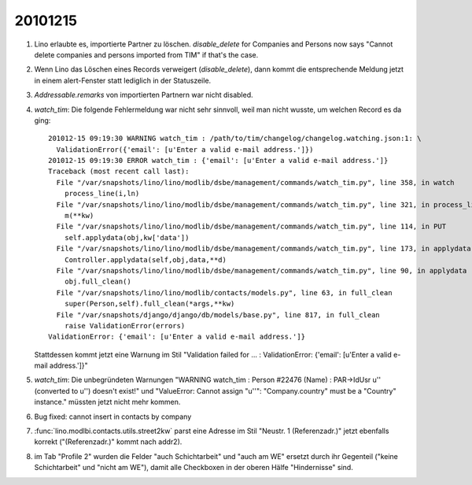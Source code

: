 20101215
========

#.  Lino erlaubte es, importierte Partner zu löschen. 
    `disable_delete` for Companies and Persons now says
    "Cannot delete companies and persons imported from TIM" if that's the case.
    
#.  Wenn Lino das Löschen eines Records verweigert (`disable_delete`), 
    dann kommt die entsprechende Meldung jetzt in einem alert-Fenster 
    statt lediglich in der Statuszeile.
    
#. `Addressable.remarks` von importierten Partnern war nicht disabled.
  
#.  `watch_tim`: Die folgende Fehlermeldung war nicht sehr sinnvoll, weil man nicht wusste, 
    um welchen Record es da ging::

      201012-15 09:19:30 WARNING watch_tim : /path/to/tim/changelog/changelog.watching.json:1: \
        ValidationError({'email': [u'Enter a valid e-mail address.']})
      201012-15 09:19:30 ERROR watch_tim : {'email': [u'Enter a valid e-mail address.']}
      Traceback (most recent call last):
        File "/var/snapshots/lino/lino/modlib/dsbe/management/commands/watch_tim.py", line 358, in watch
          process_line(i,ln)
        File "/var/snapshots/lino/lino/modlib/dsbe/management/commands/watch_tim.py", line 321, in process_line
          m(**kw)
        File "/var/snapshots/lino/lino/modlib/dsbe/management/commands/watch_tim.py", line 114, in PUT
          self.applydata(obj,kw['data'])
        File "/var/snapshots/lino/lino/modlib/dsbe/management/commands/watch_tim.py", line 173, in applydata
          Controller.applydata(self,obj,data,**d)
        File "/var/snapshots/lino/lino/modlib/dsbe/management/commands/watch_tim.py", line 90, in applydata
          obj.full_clean()
        File "/var/snapshots/lino/lino/modlib/contacts/models.py", line 63, in full_clean
          super(Person,self).full_clean(*args,**kw)
        File "/var/snapshots/django/django/db/models/base.py", line 817, in full_clean
          raise ValidationError(errors)
      ValidationError: {'email': [u'Enter a valid e-mail address.']}
      
    Stattdessen kommt jetzt eine Warnung im Stil 
    "Validation failed for ... : ValidationError: {'email': [u'Enter a valid e-mail address.']}"
      
      
#.  `watch_tim`: Die unbegründeten Warnungen 
    "WARNING watch_tim : Person #22476 (Name) : PAR->IdUsr u'' (converted to u'') doesn't exist!"      
    und
    "ValueError: Cannot assign "u''": "Company.country" must be a "Country" instance."
    müssten jetzt nicht mehr kommen.
    
#.  Bug fixed: cannot insert in contacts by company

#.  :func:`lino.modlbi.contacts.utils.street2kw` parst eine Adresse im 
    Stil "Neustr. 1 (Referenzadr.)" jetzt ebenfalls korrekt ("(Referenzadr.)" 
    kommt nach addr2).

    
#.  im Tab "Profile 2" wurden die Felder "auch Schichtarbeit" und "auch
    am WE"  ersetzt durch ihr Gegenteil ("keine Schichtarbeit" und "nicht
    am WE"), damit alle Checkboxen in der oberen Hälfe "Hindernisse" sind.

    